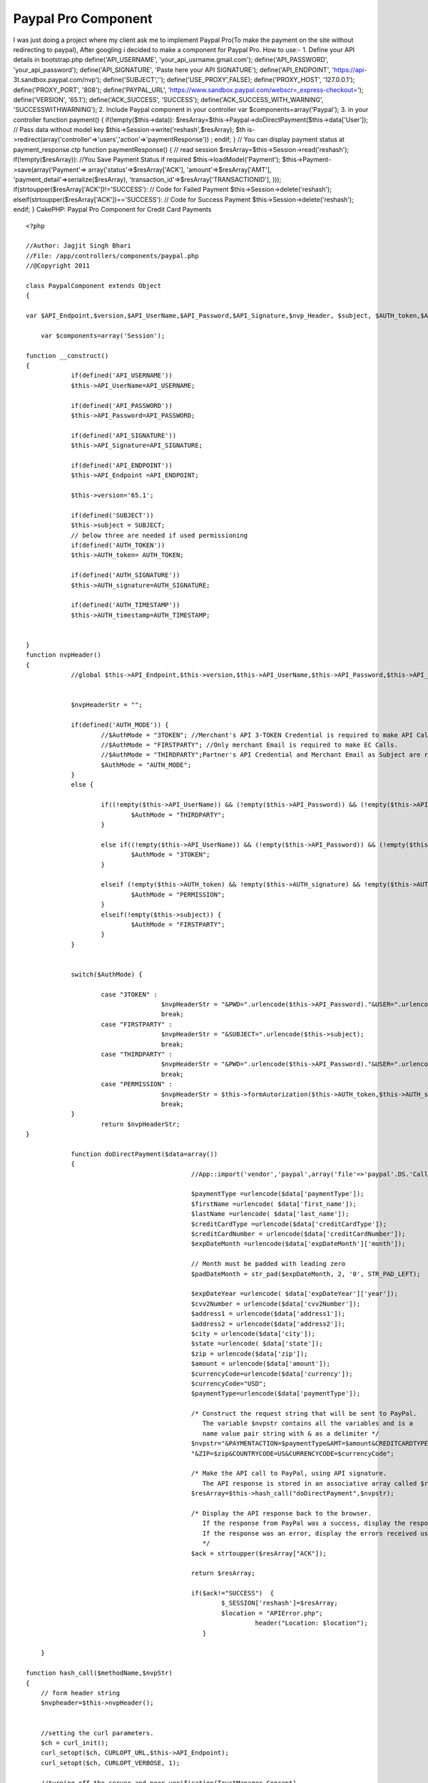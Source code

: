 Paypal Pro Component
====================

I was just doing a project where my client ask me to implement Paypal
Pro(To make the payment on the site without redirecting to paypal),
After googling i decided to make a component for Paypal Pro. How to
use:- 1. Define your API details in bootstrap.php
define('API_USERNAME', 'your_api_usrname.gmail.com');
define('API_PASSWORD', 'your_api_password'); define('API_SIGNATURE',
'Paste here your API SIGNATURE'); define('API_ENDPOINT', 'https://api-
3t.sandbox.paypal.com/nvp'); define('SUBJECT','');
define('USE_PROXY',FALSE); define('PROXY_HOST', '127.0.0.1');
define('PROXY_PORT', '808'); define('PAYPAL_URL',
'https://www.sandbox.paypal.com/webscr=_express-checkout=');
define('VERSION', '65.1'); define('ACK_SUCCESS', 'SUCCESS');
define('ACK_SUCCESS_WITH_WARNING', 'SUCCESSWITHWARNING'); 2. Include
Paypal component in your controller var $components=array('Paypal');
3. in your controller function payment() { if(!empty($this->data)):
$resArray=$this->Paypal->doDirectPayment($this->data['User']); // Pass
data without model key $this->Session->write('reshash',$resArray); $th
is->redirect(array('controller'=>'users','action'=>'paymentResponse'))
; endif; } // You can display payment status at payment_response.ctp
function paymentResponse() { // read session
$resArray=$this->Session->read('reshash'); if(!empty($resArray)):
//You Save Payment Status if required $this->loadModel('Payment');
$this->Payment->save(array('Payment'=>
array('status'=>$resArray['ACK'], 'amount'=>$resArray['AMT'],
'payment_detail'=>serialize($resArray),
'transaction_id'=>$resArray['TRANSACTIONID'], )));
if(strtoupper($resArray['ACK'])!='SUCCESS'): // Code for Failed
Payment $this->Session->delete('reshash');
elseif(strtoupper($resArray['ACK'])=='SUCCESS'): // Code for Success
Payment $this->Session->delete('reshash'); endif; }
CakePHP: Paypal Pro Component for Credit Card Payments

::

    
    <?php
    
    //Author: Jagjit Singh Bhari
    //File: /app/controllers/components/paypal.php
    //@Copyright 2011 
    
    class PaypalComponent extends Object
    {
    
    var $API_Endpoint,$version,$API_UserName,$API_Password,$API_Signature,$nvp_Header, $subject, $AUTH_token,$AUTH_signature,$AUTH_timestamp;
    	
    	var $components=array('Session');
    	
    function __construct()
    {
    		if(defined('API_USERNAME'))
    		$this->API_UserName=API_USERNAME;
    		
    		if(defined('API_PASSWORD'))
    		$this->API_Password=API_PASSWORD;
    		
    		if(defined('API_SIGNATURE'))
    		$this->API_Signature=API_SIGNATURE;
    		
    		if(defined('API_ENDPOINT'))
    		$this->API_Endpoint =API_ENDPOINT;
    		
    		$this->version='65.1';	
    		
    		if(defined('SUBJECT'))
    		$this->subject = SUBJECT;
    		// below three are needed if used permissioning
    		if(defined('AUTH_TOKEN'))
    		$this->AUTH_token= AUTH_TOKEN;
    		
    		if(defined('AUTH_SIGNATURE'))
    		$this->AUTH_signature=AUTH_SIGNATURE;
    		
    		if(defined('AUTH_TIMESTAMP'))
    		$this->AUTH_timestamp=AUTH_TIMESTAMP;
    				
    
    }
    function nvpHeader()
    {
    		//global $this->API_Endpoint,$this->version,$this->API_UserName,$this->API_Password,$this->API_Signature,$this->nvp_Header, $this->subject, $this->AUTH_token,$this->AUTH_signature,$this->AUTH_timestamp;
    
    		
    		$nvpHeaderStr = "";
    		
    		if(defined('AUTH_MODE')) {
    			//$AuthMode = "3TOKEN"; //Merchant's API 3-TOKEN Credential is required to make API Call.
    			//$AuthMode = "FIRSTPARTY"; //Only merchant Email is required to make EC Calls.
    			//$AuthMode = "THIRDPARTY";Partner's API Credential and Merchant Email as Subject are required.
    			$AuthMode = "AUTH_MODE"; 
    		} 
    		else {
    			
    			if((!empty($this->API_UserName)) && (!empty($this->API_Password)) && (!empty($this->API_Signature)) && (!empty($this->subject))) {
    				$AuthMode = "THIRDPARTY";
    			}
    			
    			else if((!empty($this->API_UserName)) && (!empty($this->API_Password)) && (!empty($this->API_Signature))) {
    				$AuthMode = "3TOKEN";
    			}
    			
    			elseif (!empty($this->AUTH_token) && !empty($this->AUTH_signature) && !empty($this->AUTH_timestamp)) {
    				$AuthMode = "PERMISSION";
    			}
    			elseif(!empty($this->subject)) {
    				$AuthMode = "FIRSTPARTY";
    			}
    		}
    		
    		
    		switch($AuthMode) {
    			
    			case "3TOKEN" : 
    					$nvpHeaderStr = "&PWD=".urlencode($this->API_Password)."&USER=".urlencode($this->API_UserName)."&SIGNATURE=".urlencode($this->API_Signature);
    					break;
    			case "FIRSTPARTY" :
    					$nvpHeaderStr = "&SUBJECT=".urlencode($this->subject);
    					break;
    			case "THIRDPARTY" :
    					$nvpHeaderStr = "&PWD=".urlencode($this->API_Password)."&USER=".urlencode($this->API_UserName)."&SIGNATURE=".urlencode($this->API_Signature)."&SUBJECT=".urlencode($this->subject);
    					break;		
    			case "PERMISSION" :
    					$nvpHeaderStr = $this->formAutorization($this->AUTH_token,$this->AUTH_signature,$this->AUTH_timestamp);
    					break;
    		}
    			return $nvpHeaderStr;
    }
    
    	 	function doDirectPayment($data=array())
    		{
    						//App::import('vendor','paypal',array('file'=>'paypal'.DS.'CallerService.php'));
    						
    						$paymentType =urlencode($data['paymentType']);
    						$firstName =urlencode( $data['first_name']);
    						$lastName =urlencode( $data['last_name']);
    						$creditCardType =urlencode($data['creditCardType']);
    						$creditCardNumber = urlencode($data['creditCardNumber']);
    						$expDateMonth =urlencode($data['expDateMonth']['month']);
    						
    						// Month must be padded with leading zero
    						$padDateMonth = str_pad($expDateMonth, 2, '0', STR_PAD_LEFT);
    						
    						$expDateYear =urlencode( $data['expDateYear']['year']);
    						$cvv2Number = urlencode($data['cvv2Number']);
    						$address1 = urlencode($data['address1']);
    						$address2 = urlencode($data['address2']);
    						$city = urlencode($data['city']);
    						$state =urlencode( $data['state']);
    						$zip = urlencode($data['zip']);
    						$amount = urlencode($data['amount']);
    						$currencyCode=urlencode($data['currency']);
    						$currencyCode="USD";
    						$paymentType=urlencode($data['paymentType']);
    						
    						/* Construct the request string that will be sent to PayPal.
    						   The variable $nvpstr contains all the variables and is a
    						   name value pair string with & as a delimiter */
    						$nvpstr="&PAYMENTACTION=$paymentType&AMT=$amount&CREDITCARDTYPE=$creditCardType&ACCT=$creditCardNumber&EXPDATE=".$padDateMonth.$expDateYear."&CVV2=$cvv2Number&FIRSTNAME=$firstName&LASTNAME=$lastName&STREET=$address1&CITY=$city&STATE=$state".
    						"&ZIP=$zip&COUNTRYCODE=US&CURRENCYCODE=$currencyCode";
    												
    						/* Make the API call to PayPal, using API signature.
    						   The API response is stored in an associative array called $resArray */
    						$resArray=$this->hash_call("doDirectPayment",$nvpstr);
    						
    						/* Display the API response back to the browser.
    						   If the response from PayPal was a success, display the response parameters'
    						   If the response was an error, display the errors received using APIError.php.
    						   */
    						$ack = strtoupper($resArray["ACK"]);
    						
    						return $resArray;
    						
    						if($ack!="SUCCESS")  {
    							$_SESSION['reshash']=$resArray;
    							$location = "APIError.php";
    								 header("Location: $location");
    						   }
    
    	}
    	
    function hash_call($methodName,$nvpStr)
    {
    	// form header string
    	$nvpheader=$this->nvpHeader();
    	
    
    	//setting the curl parameters.
    	$ch = curl_init();
    	curl_setopt($ch, CURLOPT_URL,$this->API_Endpoint);
    	curl_setopt($ch, CURLOPT_VERBOSE, 1);
    
    	//turning off the server and peer verification(TrustManager Concept).
    	curl_setopt($ch, CURLOPT_SSL_VERIFYPEER, FALSE);
    	curl_setopt($ch, CURLOPT_SSL_VERIFYHOST, FALSE);
    
    	curl_setopt($ch, CURLOPT_RETURNTRANSFER,1);
    	curl_setopt($ch, CURLOPT_POST, 1);
    	
    	//in case of permission APIs send headers as HTTPheders
    	if(!empty($this->AUTH_token) && !empty($this->AUTH_signature) && !empty($this->AUTH_timestamp))
    	 {
    		$headers_array[] = "X-PP-AUTHORIZATION: ".$nvpheader;
      
        curl_setopt($ch, CURLOPT_HTTPHEADER, $headers_array);
        curl_setopt($ch, CURLOPT_HEADER, false);
    	}
    	else 
    	{
    		$nvpStr=$nvpheader.$nvpStr;
    	}
        //if USE_PROXY constant set to TRUE in Constants.php, then only proxy will be enabled.
       //Set proxy name to PROXY_HOST and port number to PROXY_PORT in constants.php 
    	if(USE_PROXY)
    	curl_setopt ($ch, CURLOPT_PROXY, PROXY_HOST.":".PROXY_PORT); 
    
    	//check if version is included in $nvpStr else include the version.
    	if(strlen(str_replace('VERSION=', '', strtoupper($nvpStr))) == strlen($nvpStr)) {
    		$nvpStr = "&VERSION=" . urlencode(VERSION) . $nvpStr;	
    	}
    	
    	$nvpreq="METHOD=".urlencode($methodName).$nvpStr;
    	
    	//setting the nvpreq as POST FIELD to curl
    	curl_setopt($ch,CURLOPT_POSTFIELDS,$nvpreq);
    
    	//getting response from server
    	$response = curl_exec($ch);
    
    	//convrting NVPResponse to an Associative Array
    	$nvpResArray=$this->deformatNVP($response);
    	$nvpReqArray=$this->deformatNVP($nvpreq);
    	
    	$this->Session->write('nvpReqArray',$nvpReqArray);
    
    	if (curl_errno($ch)) {
    		// moving to display page to display curl errors
    		$nvpResArray['curl_error_no']=curl_errno($ch) ;
    		$nvpResArray['curl_error_msg']=curl_error($ch);
    	}else{
    		 //closing the curl
    		 curl_close($ch);
    	  }
    	return $nvpResArray;
    }
    
    /** This function will take NVPString and convert it to an Associative Array and it will decode the response.
      * It is usefull to search for a particular key and displaying arrays.
      * @nvpstr is NVPString.
      * @nvpArray is Associative Array.
      */
    
    function deformatNVP($nvpstr)
    {
    
    	$intial=0;
     	$nvpArray = array();
    
    
    	while(strlen($nvpstr)){
    		//postion of Key
    		$keypos= strpos($nvpstr,'=');
    		//position of value
    		$valuepos = strpos($nvpstr,'&') ? strpos($nvpstr,'&'): strlen($nvpstr);
    
    		/*getting the Key and Value values and storing in a Associative Array*/
    		$keyval=substr($nvpstr,$intial,$keypos);
    		$valval=substr($nvpstr,$keypos+1,$valuepos-$keypos-1);
    		//decoding the respose
    		$nvpArray[urldecode($keyval)] =urldecode( $valval);
    		$nvpstr=substr($nvpstr,$valuepos+1,strlen($nvpstr));
         }
    	return $nvpArray;
    }
    
    function formAutorization($AUTH_token,$AUTH_signature,$AUTH_timestamp)
    {
    	$authString="token=".$AUTH_token.",signature=".$AUTH_signature.",timestamp=".$AUTH_timestamp ;
    	return $authString;
    }
    
    }
    ?>



.. author:: Jagjit
.. categories:: articles, components
.. tags:: Paypal Pro Component,Components

